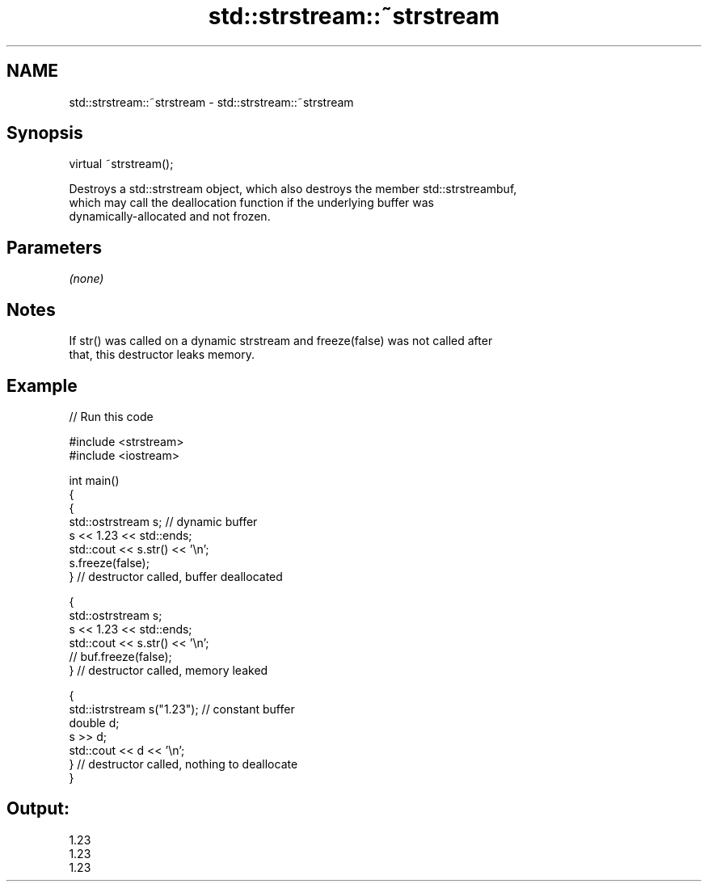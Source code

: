 .TH std::strstream::~strstream 3 "2019.03.28" "http://cppreference.com" "C++ Standard Libary"
.SH NAME
std::strstream::~strstream \- std::strstream::~strstream

.SH Synopsis
   virtual ~strstream();

   Destroys a std::strstream object, which also destroys the member std::strstreambuf,
   which may call the deallocation function if the underlying buffer was
   dynamically-allocated and not frozen.

.SH Parameters

   \fI(none)\fP

.SH Notes

   If str() was called on a dynamic strstream and freeze(false) was not called after
   that, this destructor leaks memory.

.SH Example

   
// Run this code

 #include <strstream>
 #include <iostream>
  
 int main()
 {
     {
         std::ostrstream s; // dynamic buffer
         s << 1.23 << std::ends;
         std::cout << s.str() << '\\n';
         s.freeze(false);
     } // destructor called, buffer deallocated
  
     {
         std::ostrstream s;
         s << 1.23 << std::ends;
         std::cout << s.str() << '\\n';
 //        buf.freeze(false);
     } // destructor called, memory leaked
  
     {
         std::istrstream s("1.23"); // constant buffer
         double d;
         s >> d;
         std::cout << d << '\\n';
     } // destructor called, nothing to deallocate
 }

.SH Output:

 1.23
 1.23
 1.23
